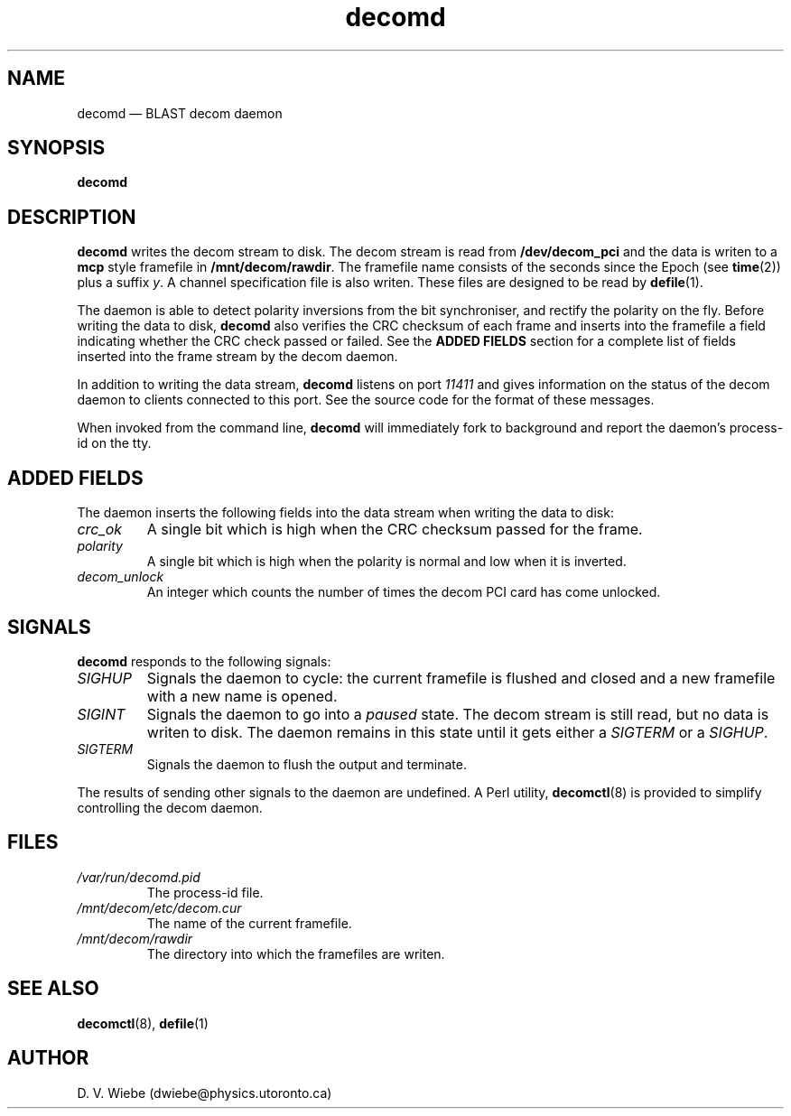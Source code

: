.TH decomd 8 "23 September 2004" "version 1.1" "BLAST UTILITIES"
.SH NAME
decomd \(em BLAST decom daemon
.SH SYNOPSIS
.nh
.B decomd 
.hy

.SH DESCRIPTION
.B decomd
writes the decom stream to disk.  The decom stream is read from
.B /dev/decom_pci 
and the data is writen to a
.BR mcp
style framefile in
.nh
.BR /mnt/decom/rawdir .
.hy
The framefile name consists of the seconds since the Epoch (see
.BR time (2))
plus a suffix
.IR y .
A channel specification file is also writen.  These files are designed to be
read by
.BR defile (1).

The daemon is able to detect polarity inversions from the bit synchroniser,
and rectify the polarity on the fly.  Before writing the data to disk,
.B decomd
also verifies the CRC checksum of each frame and inserts into the framefile
a field indicating whether the CRC check passed or failed.  See the 
.B "ADDED FIELDS"
section for a complete list of fields inserted into the frame stream by the
decom daemon.

In addition to writing the data stream,
.B decomd
listens on port
.I 11411
and gives information on the status of the decom daemon to clients connected
to this port.  See the source code for the format of these messages.

When invoked from the command line,
.B decomd
will immediately fork to background and report the daemon's process-id
on the tty.

.SH ADDED FIELDS
The daemon inserts the following fields into the data stream when writing the
data to disk:
.TP
.I crc_ok
A single bit which is high when the CRC checksum passed for the frame.
.TP
.I polarity
A single bit which is high when the polarity is normal and low when it is 
inverted.
.TP
.I decom_unlock
An integer which counts the number of times the decom PCI card has come
unlocked.

.SH SIGNALS
.BR decomd
responds to the following signals:
.TP
.I SIGHUP
Signals the daemon to cycle: the current framefile is flushed and closed and
a new framefile with a new name is opened.
.TP
.I SIGINT
Signals the daemon to go into a
.I paused
state.  The decom stream is still read, but no data is writen to disk.  The
daemon remains in this state until it gets either a
.I SIGTERM
or a
.IR SIGHUP .
.TP
.I SIGTERM
Signals the daemon to flush the output and terminate.
.PP
The results of sending other signals to the daemon are undefined.  A Perl
utility,
.BR decomctl (8)
is provided to simplify controlling the decom daemon.

.SH FILES
.TP
.I /var/run/decomd.pid
The process-id file.
.TP
.I /mnt/decom/etc/decom.cur
The name of the current framefile.
.TP
.I /mnt/decom/rawdir
The directory into which the framefiles are writen.

.SH SEE ALSO
.BR decomctl (8),
.BR defile (1)

.SH AUTHOR
D. V. Wiebe (dwiebe@physics.utoronto.ca)
